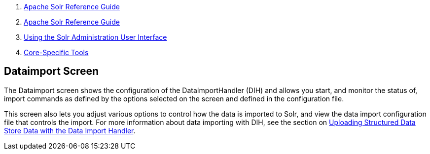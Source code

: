 1.  link:index.html[Apache Solr Reference Guide]
2.  link:Apache-Solr-Reference-Guide.html[Apache Solr Reference Guide]
3.  link:Using-the-Solr-Administration-User-Interface.html[Using the Solr Administration User Interface]
4.  link:Core-Specific-Tools.html[Core-Specific Tools]

Dataimport Screen
-----------------

The Dataimport screen shows the configuration of the DataImportHandler (DIH) and allows you start, and monitor the status of, import commands as defined by the options selected on the screen and defined in the configuration file.

This screen also lets you adjust various options to control how the data is imported to Solr, and view the data import configuration file that controls the import. For more information about data importing with DIH, see the section on link:Uploading-Structured-Data-Store-Data-with-the-Data-Import-Handler.html[Uploading Structured Data Store Data with the Data Import Handler].
